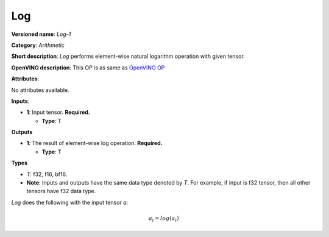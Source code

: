 .. SPDX-FileCopyrightText: 2020-2021 Intel Corporation
..
.. SPDX-License-Identifier: CC-BY-4.0

---
Log
---

**Versioned name**: *Log-1*

**Category**: *Arithmetic*

**Short description**: *Log* performs element-wise natural logarithm operation
with given tensor.

**OpenVINO description**: This OP is as same as `OpenVINO OP
<https://docs.openvino.ai/2021.1/openvino_docs_ops_arithmetic_Log_1.html>`__

**Attributes**:

No attributes available.

**Inputs**:

* **1**: Input tensor. **Required.**
 
  * **Type**: T
  
**Outputs**

* **1**: The result of element-wise log operation. **Required.**
 
  * **Type**: T

**Types**

* *T*: f32, f16, bf16.
* **Note**: Inputs and outputs have the same data type denoted by *T*. For
  example, if input is f32 tensor, then all other tensors have f32 data type.

*Log* does the following with the input tensor *a*:

.. math::
   a_{i} = log(a_{i})
